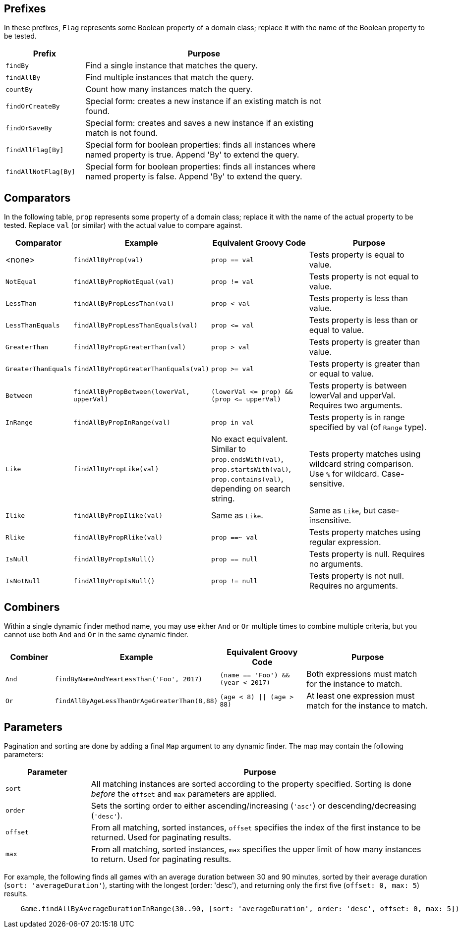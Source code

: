== Prefixes

In these prefixes, `Flag` represents some Boolean property of a domain class; replace it
with the name of the Boolean property to be tested.

[%header, cols="1,3", width="75%", format=csv]
|===
Prefix,Purpose
`findBy`,Find a single instance that matches the query.
`findAllBy`,Find multiple instances that match the query.
`countBy`,Count how many instances match the query.
`findOrCreateBy`,Special form: creates a new instance if an existing match is not found.
`findOrSaveBy`,Special form: creates and saves a new instance if an existing match is not found.
`findAllFlag[By]`,Special form for boolean properties: finds all instances where named property is true. Append 'By' to extend the query.
`findAllNotFlag[By]`,Special form for boolean properties: finds all instances where named property is false. Append 'By' to extend the query.
|===

== Comparators

In the following table, `prop` represents some property of a domain class; replace it with
the name of the actual property to be tested. Replace `val` (or similar) with the actual
value to compare against.
[%header,cols="1,2,2,3"]
|===
|Comparator
|Example
|Equivalent Groovy Code
|Purpose

|<none>
|`findAllByProp(val)`
|`prop == val`
|Tests property is equal to value.

|`NotEqual`
|`findAllByPropNotEqual(val)`
|`prop != val`
|Tests property is not equal to value.

|`LessThan`
|`findAllByPropLessThan(val)`
|`prop < val`
|Tests property is less than value.

|`LessThanEquals`
|`findAllByPropLessThanEquals(val)`
|`prop &lt;= val`
|Tests property is less than or equal to value.

|`GreaterThan`
|`findAllByPropGreaterThan(val)`
|`prop > val`
|Tests property is greater than value.

|`GreaterThanEquals`
|`findAllByPropGreaterThanEquals(val)`
|`prop >= val`
|Tests property is greater than or equal to value.

|`Between`
|`findAllByPropBetween(lowerVal, upperVal)`
|`(lowerVal &lt;= prop) && (prop &lt;= upperVal)`
|Tests property is between lowerVal and upperVal. Requires two arguments.

|`InRange`
|`findAllByPropInRange(val)`
|`prop in val`
|Tests property is in range specified by val (of `Range` type).

|`Like`
|`findAllByPropLike(val)`
|No exact equivalent. Similar to `prop.endsWith(val)`, `prop.startsWith(val)`,
 `prop.contains(val)`, depending on search string.
|Tests property matches using wildcard string comparison. Use `%` for wildcard.
 Case-sensitive.

|`Ilike`
|`findAllByPropIlike(val)`
|Same as `Like`.
|Same as `Like`, but case-insensitive.

|`Rlike`
|`findAllByPropRlike(val)`
|`prop ==~ val`
|Tests property matches using regular expression.

|`IsNull`
|`findAllByPropIsNull()`
|`prop == null`
|Tests property is null. Requires no arguments.

|`IsNotNull`
|`findAllByPropIsNull()`
|`prop != null`
|Tests property is not null. Requires no arguments.
|===

== Combiners

Within a single dynamic finder method name, you may use either `And` or `Or` multiple
times to combine multiple criteria, but you cannot use both `And` and `Or` in the same
dynamic finder.

[%header, cols="1,2,2,3"]
|===
|Combiner
|Example
|Equivalent Groovy Code
|Purpose

|`And`
|`findByNameAndYearLessThan('Foo', 2017)`
|`(name == 'Foo') && (year < 2017)`
|Both expressions must match for the instance to match.

|`Or`
|`findAllByAgeLessThanOrAgeGreaterThan(8,88)`
|`(age < 8) \|\| (age > 88)`
|At least one expression must match for the instance to match.
|===

== Parameters

Pagination and sorting are done by adding a final `Map` argument to any dynamic finder.
The map may contain the following parameters:

[%header, cols="1,4"]
|===
|Parameter
|Purpose

|`sort`
|All matching instances are sorted according to the property specified.
 Sorting is done _before_ the `offset` and `max` parameters are applied.

|`order`
|Sets the sorting order to either ascending/increasing (`'asc'`) or
 descending/decreasing (`'desc'`).

|`offset`
|From all matching, sorted instances, `offset` specifies the index of the first
 instance to be returned. Used for paginating results.

|`max`
|From all matching, sorted instances, `max` specifies the upper limit of how
 many instances to return. Used for paginating results.
|===

For example, the following finds all games with an average duration between 30 and
90 minutes, sorted by their average duration (`sort: 'averageDuration'`), starting
with the longest (order: 'desc'), and returning only the first five
(`offset: 0, max: 5`) results.
```
    Game.findAllByAverageDurationInRange(30..90, [sort: 'averageDuration', order: 'desc', offset: 0, max: 5])
```